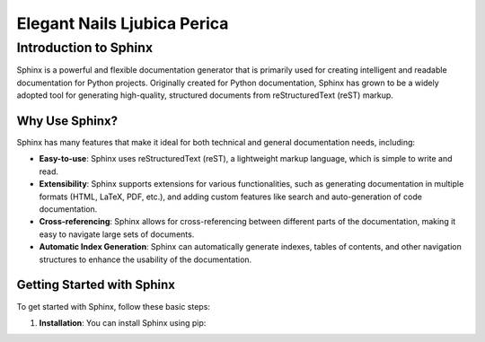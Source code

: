 Elegant Nails Ljubica Perica
============================

=======================
Introduction to Sphinx
=======================

Sphinx is a powerful and flexible documentation generator that is primarily used for creating intelligent and readable documentation for Python projects. Originally created for Python documentation, Sphinx has grown to be a widely adopted tool for generating high-quality, structured documents from reStructuredText (reST) markup.

Why Use Sphinx?
---------------
Sphinx has many features that make it ideal for both technical and general documentation needs, including:

- **Easy-to-use**: Sphinx uses reStructuredText (reST), a lightweight markup language, which is simple to write and read.
- **Extensibility**: Sphinx supports extensions for various functionalities, such as generating documentation in multiple formats (HTML, LaTeX, PDF, etc.), and adding custom features like search and auto-generation of code documentation.
- **Cross-referencing**: Sphinx allows for cross-referencing between different parts of the documentation, making it easy to navigate large sets of documents.
- **Automatic Index Generation**: Sphinx can automatically generate indexes, tables of contents, and other navigation structures to enhance the usability of the documentation.

Getting Started with Sphinx
---------------------------
To get started with Sphinx, follow these basic steps:

1. **Installation**: You can install Sphinx using pip:

